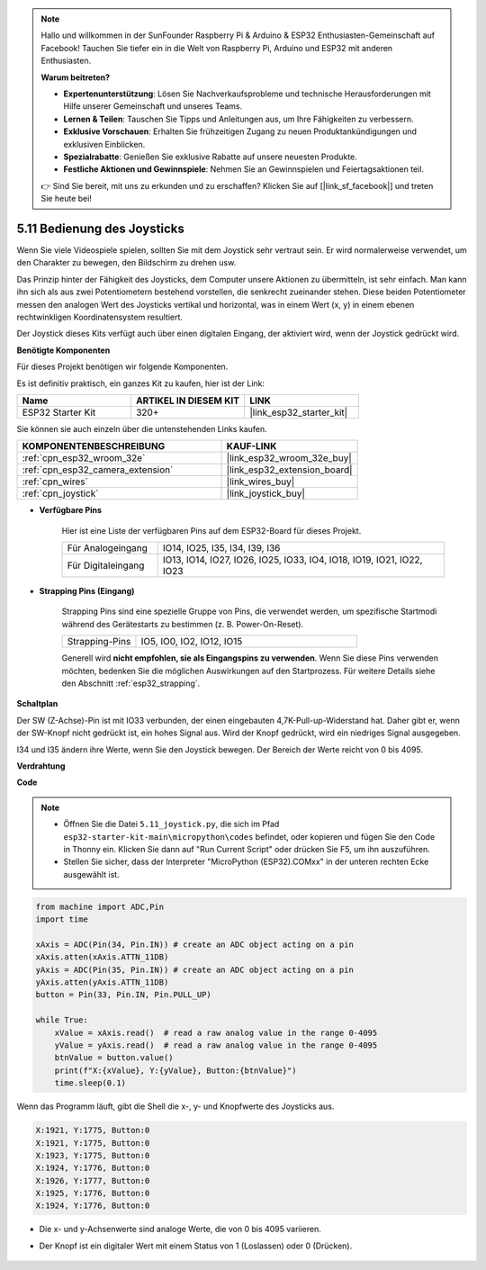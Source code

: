 .. note::

    Hallo und willkommen in der SunFounder Raspberry Pi & Arduino & ESP32 Enthusiasten-Gemeinschaft auf Facebook! Tauchen Sie tiefer ein in die Welt von Raspberry Pi, Arduino und ESP32 mit anderen Enthusiasten.

    **Warum beitreten?**

    - **Expertenunterstützung**: Lösen Sie Nachverkaufsprobleme und technische Herausforderungen mit Hilfe unserer Gemeinschaft und unseres Teams.
    - **Lernen & Teilen**: Tauschen Sie Tipps und Anleitungen aus, um Ihre Fähigkeiten zu verbessern.
    - **Exklusive Vorschauen**: Erhalten Sie frühzeitigen Zugang zu neuen Produktankündigungen und exklusiven Einblicken.
    - **Spezialrabatte**: Genießen Sie exklusive Rabatte auf unsere neuesten Produkte.
    - **Festliche Aktionen und Gewinnspiele**: Nehmen Sie an Gewinnspielen und Feiertagsaktionen teil.

    👉 Sind Sie bereit, mit uns zu erkunden und zu erschaffen? Klicken Sie auf [|link_sf_facebook|] und treten Sie heute bei!

.. _py_joystick:

5.11 Bedienung des Joysticks
================================

Wenn Sie viele Videospiele spielen, sollten Sie mit dem Joystick sehr vertraut sein.
Er wird normalerweise verwendet, um den Charakter zu bewegen, den Bildschirm zu drehen usw.

Das Prinzip hinter der Fähigkeit des Joysticks, dem Computer unsere Aktionen zu übermitteln, ist sehr einfach.
Man kann ihn sich als aus zwei Potentiometern bestehend vorstellen, die senkrecht zueinander stehen.
Diese beiden Potentiometer messen den analogen Wert des Joysticks vertikal und horizontal, was in einem Wert (x, y) in einem ebenen rechtwinkligen Koordinatensystem resultiert.


Der Joystick dieses Kits verfügt auch über einen digitalen Eingang, der aktiviert wird, wenn der Joystick gedrückt wird.

**Benötigte Komponenten**

Für dieses Projekt benötigen wir folgende Komponenten.

Es ist definitiv praktisch, ein ganzes Kit zu kaufen, hier ist der Link:

.. list-table::
    :widths: 20 20 20
    :header-rows: 1

    *   - Name	
        - ARTIKEL IN DIESEM KIT
        - LINK
    *   - ESP32 Starter Kit
        - 320+
        - |link_esp32_starter_kit|

Sie können sie auch einzeln über die untenstehenden Links kaufen.

.. list-table::
    :widths: 30 20
    :header-rows: 1

    *   - KOMPONENTENBESCHREIBUNG
        - KAUF-LINK

    *   - :ref:`cpn_esp32_wroom_32e`
        - |link_esp32_wroom_32e_buy|
    *   - :ref:`cpn_esp32_camera_extension`
        - |link_esp32_extension_board|
    *   - :ref:`cpn_wires`
        - |link_wires_buy|
    *   - :ref:`cpn_joystick`
        - |link_joystick_buy|

* **Verfügbare Pins**

    Hier ist eine Liste der verfügbaren Pins auf dem ESP32-Board für dieses Projekt.

    .. list-table::
        :widths: 5 15

        *   - Für Analogeingang
            - IO14, IO25, I35, I34, I39, I36
        *   - Für Digitaleingang
            - IO13, IO14, IO27, IO26, IO25, IO33, IO4, IO18, IO19, IO21, IO22, IO23

* **Strapping Pins (Eingang)**

    Strapping Pins sind eine spezielle Gruppe von Pins, die verwendet werden, um spezifische Startmodi während des Gerätestarts zu bestimmen 
    (z. B. Power-On-Reset).

        
    .. list-table::
        :widths: 5 15

        *   - Strapping-Pins
            - IO5, IO0, IO2, IO12, IO15 
    
    Generell wird **nicht empfohlen, sie als Eingangspins zu verwenden**. Wenn Sie diese Pins verwenden möchten, bedenken Sie die möglichen Auswirkungen auf den Startprozess. Für weitere Details siehe den Abschnitt :ref:`esp32_strapping`.

**Schaltplan**

.. image:: ../../img/circuit/circuit_5.11_joystick.png

Der SW (Z-Achse)-Pin ist mit IO33 verbunden, der einen eingebauten 4,7K-Pull-up-Widerstand hat. Daher gibt er, wenn der SW-Knopf nicht gedrückt ist, ein hohes Signal aus. Wird der Knopf gedrückt, wird ein niedriges Signal ausgegeben.

I34 und I35 ändern ihre Werte, wenn Sie den Joystick bewegen. Der Bereich der Werte reicht von 0 bis 4095.

**Verdrahtung**

.. image:: ../../img/wiring/5.11_joystick_bb.png

**Code**

.. note::

    * Öffnen Sie die Datei ``5.11_joystick.py``, die sich im Pfad ``esp32-starter-kit-main\micropython\codes`` befindet, oder kopieren und fügen Sie den Code in Thonny ein. Klicken Sie dann auf "Run Current Script" oder drücken Sie F5, um ihn auszuführen.
    * Stellen Sie sicher, dass der Interpreter "MicroPython (ESP32).COMxx" in der unteren rechten Ecke ausgewählt ist. 

.. code-block:: python

    from machine import ADC,Pin
    import time

    xAxis = ADC(Pin(34, Pin.IN)) # create an ADC object acting on a pin      
    xAxis.atten(xAxis.ATTN_11DB)
    yAxis = ADC(Pin(35, Pin.IN)) # create an ADC object acting on a pin      
    yAxis.atten(yAxis.ATTN_11DB)
    button = Pin(33, Pin.IN, Pin.PULL_UP)

    while True:
        xValue = xAxis.read()  # read a raw analog value in the range 0-4095
        yValue = yAxis.read()  # read a raw analog value in the range 0-4095
        btnValue = button.value()
        print(f"X:{xValue}, Y:{yValue}, Button:{btnValue}")
        time.sleep(0.1)

Wenn das Programm läuft, gibt die Shell die x-, y- und Knopfwerte des Joysticks aus.

.. code-block:: 

    X:1921, Y:1775, Button:0
    X:1921, Y:1775, Button:0
    X:1923, Y:1775, Button:0
    X:1924, Y:1776, Button:0
    X:1926, Y:1777, Button:0
    X:1925, Y:1776, Button:0
    X:1924, Y:1776, Button:0


* Die x- und y-Achsenwerte sind analoge Werte, die von 0 bis 4095 variieren.
* Der Knopf ist ein digitaler Wert mit einem Status von 1 (Loslassen) oder 0 (Drücken).

    .. image:: img/joystick_direction.png
